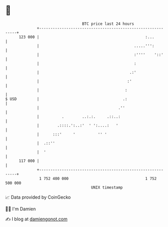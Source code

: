 * 👋

#+begin_example
                                     BTC price last 24 hours                    
                 +------------------------------------------------------------+ 
         123 000 |                                               :...         | 
                 |                                          .....''':         | 
                 |                                          :''''    '::'     | 
                 |                                          :                 | 
                 |                                        .:'                 | 
                 |                                       :'                   | 
                 |                                      :                     | 
   $ USD         |                                     .:                     | 
                 |                                   .''                      | 
                 |          .        ..:.:.     .::..:                        | 
                 |        .::::.':..:'  ' ':....:   '                         | 
                 |      :::'     '          '' '                              | 
                 |  .::''                                                     | 
                 |  '                                                         | 
         117 000 |                                                            | 
                 +------------------------------------------------------------+ 
                  1 752 400 000                                  1 752 500 000  
                                         UNIX timestamp                         
#+end_example
📈 Data provided by CoinGecko

🧑‍💻 I'm Damien

✍️ I blog at [[https://www.damiengonot.com][damiengonot.com]]

